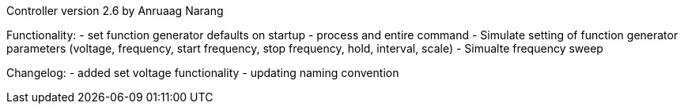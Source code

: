 Controller version 2.6 by Anruaag Narang

Functionality:
- set function generator defaults on startup
- process and entire command
- Simulate setting of function generator parameters (voltage, frequency, start frequency, stop frequency, hold, interval, scale)
- Simualte frequency sweep

Changelog:
- added set voltage functionality
- updating naming convention
